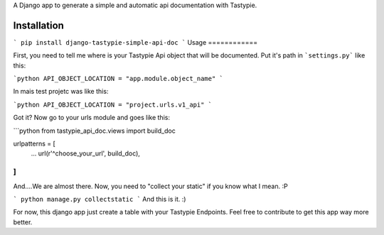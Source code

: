 A Django app to generate a simple and automatic api documentation with Tastypie.

Installation
============

```
pip install django-tastypie-simple-api-doc
```
Usage
============

First, you need to tell me where is your Tastypie Api object that will be documented. Put it's path in ```settings.py``` like this:

```python
API_OBJECT_LOCATION = "app.module.object_name"
```

In mais test projetc was like this:

```python
API_OBJECT_LOCATION = "project.urls.v1_api"
```

Got it? Now go to your urls module and goes like this:

```python
from tastypie_api_doc.views import build_doc

urlpatterns = [
    ...
    url(r'^choose_your_url', build_doc),
]
```

And....We are almost there. Now, you need to "collect your static" if you know what I mean. :P

```
python manage.py collectstatic
```
And this is it. :)

For now, this django app just create a table with your Tastypie Endpoints. Feel free to contribute to get this app way more better. 
